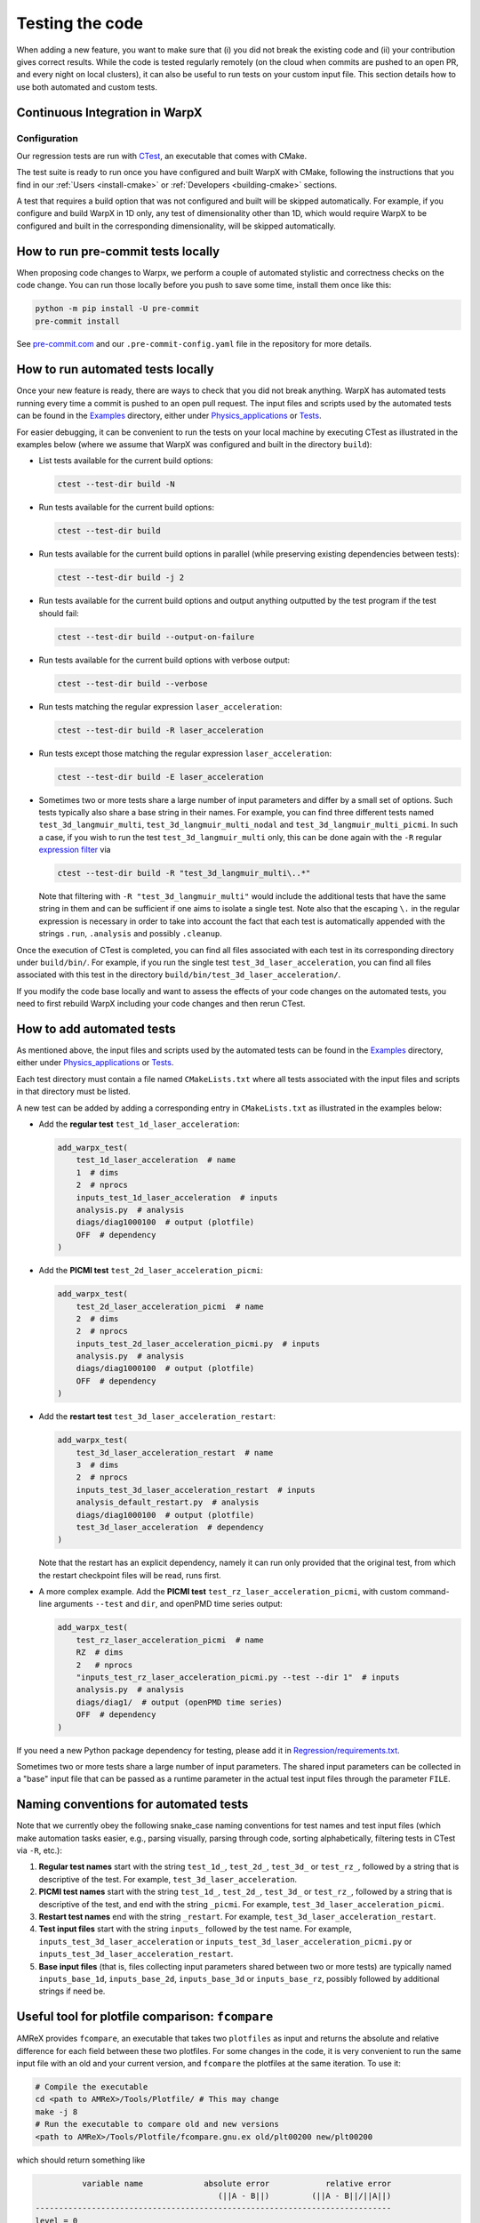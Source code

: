 .. _developers-testing:

Testing the code
================

When adding a new feature, you want to make sure that (i) you did not break the existing code and (ii) your contribution gives correct results. While the code is tested regularly remotely (on the cloud when commits are pushed to an open PR, and every night on local clusters), it can also be useful to run tests on your custom input file. This section details how to use both automated and custom tests.

Continuous Integration in WarpX
-------------------------------

Configuration
^^^^^^^^^^^^^

Our regression tests are run with `CTest <https://cmake.org/cmake/help/book/mastering-cmake/chapter/Testing%20With%20CMake%20and%20CTest.html#>`__, an executable that comes with CMake.

The test suite is ready to run once you have configured and built WarpX with CMake, following the instructions that you find in our :ref:`Users <install-cmake>` or :ref:`Developers <building-cmake>` sections.

A test that requires a build option that was not configured and built will be skipped automatically. For example, if you configure and build WarpX in 1D only, any test of dimensionality other than 1D, which would require WarpX to be configured and built in the corresponding dimensionality, will be skipped automatically.

How to run pre-commit tests locally
-----------------------------------

When proposing code changes to Warpx, we perform a couple of automated stylistic and correctness checks on the code change.
You can run those locally before you push to save some time, install them once like this:

.. code-block:: sh

   python -m pip install -U pre-commit
   pre-commit install

See `pre-commit.com <https://pre-commit.com>`__ and our ``.pre-commit-config.yaml`` file in the repository for more details.

How to run automated tests locally
----------------------------------

Once your new feature is ready, there are ways to check that you did not break anything.
WarpX has automated tests running every time a commit is pushed to an open pull request.
The input files and scripts used by the automated tests can be found in the `Examples <https://github.com/ECP-WarpX/WarpX/tree/development/Examples>`__ directory, either under `Physics_applications <https://github.com/ECP-WarpX/WarpX/tree/development/Examples/Physics_applications>`__ or `Tests <https://github.com/ECP-WarpX/WarpX/tree/development/Examples/Tests>`__.

For easier debugging, it can be convenient to run the tests on your local machine by executing CTest as illustrated in the examples below (where we assume that WarpX was configured and built in the directory ``build``):

* List tests available for the current build options:

  .. code-block:: sh

       ctest --test-dir build -N

* Run tests available for the current build options:

  .. code-block:: sh

       ctest --test-dir build

* Run tests available for the current build options in parallel (while preserving existing dependencies between tests):

  .. code-block:: sh

       ctest --test-dir build -j 2

* Run tests available for the current build options and output anything outputted by the test program if the test should fail:

  .. code-block:: sh

       ctest --test-dir build --output-on-failure

* Run tests available for the current build options with verbose output:

  .. code-block:: sh

       ctest --test-dir build --verbose

* Run tests matching the regular expression ``laser_acceleration``:

  .. code-block:: sh

       ctest --test-dir build -R laser_acceleration

* Run tests except those matching the regular expression ``laser_acceleration``:

  .. code-block:: sh

       ctest --test-dir build -E laser_acceleration

* Sometimes two or more tests share a large number of input parameters and differ by a small set of options.
  Such tests typically also share a base string in their names.
  For example, you can find three different tests named ``test_3d_langmuir_multi``, ``test_3d_langmuir_multi_nodal`` and ``test_3d_langmuir_multi_picmi``.
  In such a case, if you wish to run the test ``test_3d_langmuir_multi`` only, this can be done again with the ``-R`` regular `expression filter <https://regex101.com>`__ via

  .. code-block:: sh

       ctest --test-dir build -R "test_3d_langmuir_multi\..*"

  Note that filtering with ``-R "test_3d_langmuir_multi"`` would include the additional tests that have the same string in them and can be sufficient if one aims to isolate a single test.
  Note also that the escaping ``\.`` in the regular expression is necessary in order to take into account the fact that each test is automatically appended with the strings ``.run``, ``.analysis`` and possibly ``.cleanup``.

Once the execution of CTest is completed, you can find all files associated with each test in its corresponding directory under ``build/bin/``.
For example, if you run the single test ``test_3d_laser_acceleration``, you can find all files associated with this test in the directory ``build/bin/test_3d_laser_acceleration/``.

If you modify the code base locally and want to assess the effects of your code changes on the automated tests, you need to first rebuild WarpX including your code changes and then rerun CTest.

How to add automated tests
--------------------------

As mentioned above, the input files and scripts used by the automated tests can be found in the `Examples <https://github.com/ECP-WarpX/WarpX/tree/development/Examples>`__ directory, either under `Physics_applications <https://github.com/ECP-WarpX/WarpX/tree/development/Examples/Physics_applications>`__ or `Tests <https://github.com/ECP-WarpX/WarpX/tree/development/Examples/Tests>`__.

Each test directory must contain a file named ``CMakeLists.txt`` where all tests associated with the input files and scripts in that directory must be listed.

A new test can be added by adding a corresponding entry in ``CMakeLists.txt`` as illustrated in the examples below:

* Add the **regular test** ``test_1d_laser_acceleration``:

  .. code-block:: cmake

       add_warpx_test(
           test_1d_laser_acceleration  # name
           1  # dims
           2  # nprocs
           inputs_test_1d_laser_acceleration  # inputs
           analysis.py  # analysis
           diags/diag1000100  # output (plotfile)
           OFF  # dependency
       )

* Add the **PICMI test** ``test_2d_laser_acceleration_picmi``:

  .. code-block:: cmake

       add_warpx_test(
           test_2d_laser_acceleration_picmi  # name
           2  # dims
           2  # nprocs
           inputs_test_2d_laser_acceleration_picmi.py  # inputs
           analysis.py  # analysis
           diags/diag1000100  # output (plotfile)
           OFF  # dependency
       )

* Add the **restart test** ``test_3d_laser_acceleration_restart``:

  .. code-block:: cmake

       add_warpx_test(
           test_3d_laser_acceleration_restart  # name
           3  # dims
           2  # nprocs
           inputs_test_3d_laser_acceleration_restart  # inputs
           analysis_default_restart.py  # analysis
           diags/diag1000100  # output (plotfile)
           test_3d_laser_acceleration  # dependency
       )

  Note that the restart has an explicit dependency, namely it can run only provided that the original test, from which the restart checkpoint files will be read, runs first.

* A more complex example. Add the **PICMI test** ``test_rz_laser_acceleration_picmi``, with custom command-line arguments ``--test`` and ``dir``, and openPMD time series output:

  .. code-block:: cmake

       add_warpx_test(
           test_rz_laser_acceleration_picmi  # name
           RZ  # dims
           2   # nprocs
           "inputs_test_rz_laser_acceleration_picmi.py --test --dir 1"  # inputs
           analysis.py  # analysis
           diags/diag1/  # output (openPMD time series)
           OFF  # dependency
       )

If you need a new Python package dependency for testing, please add it in `Regression/requirements.txt <https://github.com/ECP-WarpX/WarpX/blob/development/Regression/requirements.txt>`__.

Sometimes two or more tests share a large number of input parameters. The shared input parameters can be collected in a "base" input file that can be passed as a runtime parameter in the actual test input files through the parameter ``FILE``.

Naming conventions for automated tests
--------------------------------------

Note that we currently obey the following snake\_case naming conventions for test names and test input files (which make automation tasks easier, e.g., parsing visually, parsing through code, sorting alphabetically, filtering tests in CTest via ``-R``, etc.):

#. **Regular test names** start with the string ``test_1d_``, ``test_2d_``, ``test_3d_`` or ``test_rz_``, followed by a string that is descriptive of the test. For example, ``test_3d_laser_acceleration``.

#. **PICMI test names** start with the string ``test_1d_``, ``test_2d_``, ``test_3d_`` or ``test_rz_``, followed by a string that is descriptive of the test, and end with the string ``_picmi``. For example, ``test_3d_laser_acceleration_picmi``.

#. **Restart test names** end with the string ``_restart``. For example, ``test_3d_laser_acceleration_restart``.

#. **Test input files** start with the string ``inputs_`` followed by the test name. For example, ``inputs_test_3d_laser_acceleration`` or ``inputs_test_3d_laser_acceleration_picmi.py`` or ``inputs_test_3d_laser_acceleration_restart``.

#. **Base input files** (that is, files collecting input parameters shared between two or more tests) are typically named ``inputs_base_1d``, ``inputs_base_2d``, ``inputs_base_3d`` or ``inputs_base_rz``, possibly followed by additional strings if need be.

Useful tool for plotfile comparison: ``fcompare``
-------------------------------------------------

AMReX provides ``fcompare``, an executable that takes two ``plotfiles`` as input and returns the absolute and relative difference for each field between these two plotfiles. For some changes in the code, it is very convenient to run the same input file with an old and your current version, and ``fcompare`` the plotfiles at the same iteration. To use it:

.. code-block:: sh

   # Compile the executable
   cd <path to AMReX>/Tools/Plotfile/ # This may change
   make -j 8
   # Run the executable to compare old and new versions
   <path to AMReX>/Tools/Plotfile/fcompare.gnu.ex old/plt00200 new/plt00200

which should return something like

.. code-block:: sh

             variable name             absolute error            relative error
                                          (||A - B||)         (||A - B||/||A||)
   ----------------------------------------------------------------------------
   level = 0
   jx                                 1.044455105e+11               1.021651316
   jy                                  4.08631977e+16               7.734299273
   jz                                 1.877301764e+14               1.073458933
   Ex                                 4.196315448e+10               1.253551615
   Ey                                 3.330698083e+12               6.436470137
   Ez                                 2.598167798e+10              0.6804387128
   Bx                                     273.8687473               2.340209782
   By                                     152.3911863                1.10952567
   Bz                                     37.43212767                 2.1977289
   part_per_cell                                   15                    0.9375
   Ex_fp                              4.196315448e+10               1.253551615
   Ey_fp                              3.330698083e+12               6.436470137
   Ez_fp                              2.598167798e+10              0.6804387128
   Bx_fp                                  273.8687473               2.340209782
   By_fp                                  152.3911863                1.10952567
   Bz_fp                                  37.43212767                 2.1977289
